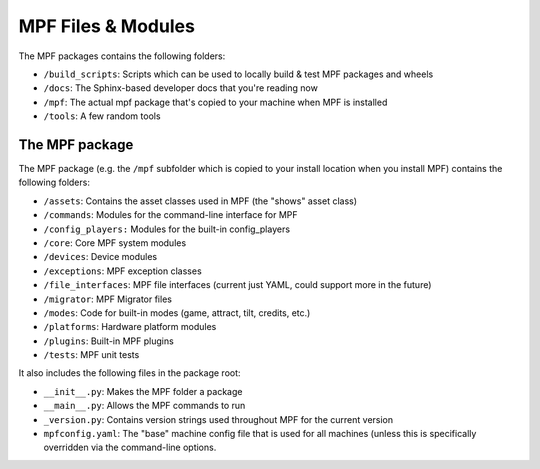 MPF Files & Modules
===================

The MPF packages contains the following folders:

* ``/build_scripts``: Scripts which can be used to locally build & test MPF packages and wheels
* ``/docs``: The Sphinx-based developer docs that you're reading now
* ``/mpf``: The actual mpf package that's copied to your machine when MPF is installed
* ``/tools``: A few random tools

The MPF package
---------------

The MPF package (e.g. the ``/mpf`` subfolder which is copied to your install location when you install MPF) contains
the following folders:

* ``/assets``: Contains the asset classes used in MPF (the "shows" asset class)
* ``/commands``: Modules for the command-line interface for MPF
* ``/config_players:`` Modules for the built-in config_players
* ``/core``: Core MPF system modules
* ``/devices``: Device modules
* ``/exceptions``: MPF exception classes
* ``/file_interfaces``: MPF file interfaces (current just YAML, could support more in the future)
* ``/migrator``: MPF Migrator files
* ``/modes``: Code for built-in modes (game, attract, tilt, credits, etc.)
* ``/platforms``: Hardware platform modules
* ``/plugins``: Built-in MPF plugins
* ``/tests``: MPF unit tests

It also includes the following files in the package root:

* ``__init__.py``: Makes the MPF folder a package
* ``__main__.py``: Allows the MPF commands to run
* ``_version.py``: Contains version strings used throughout MPF for the current version
* ``mpfconfig.yaml``: The "base" machine config file that is used for all machines (unless this is specifically
  overridden via the command-line options.